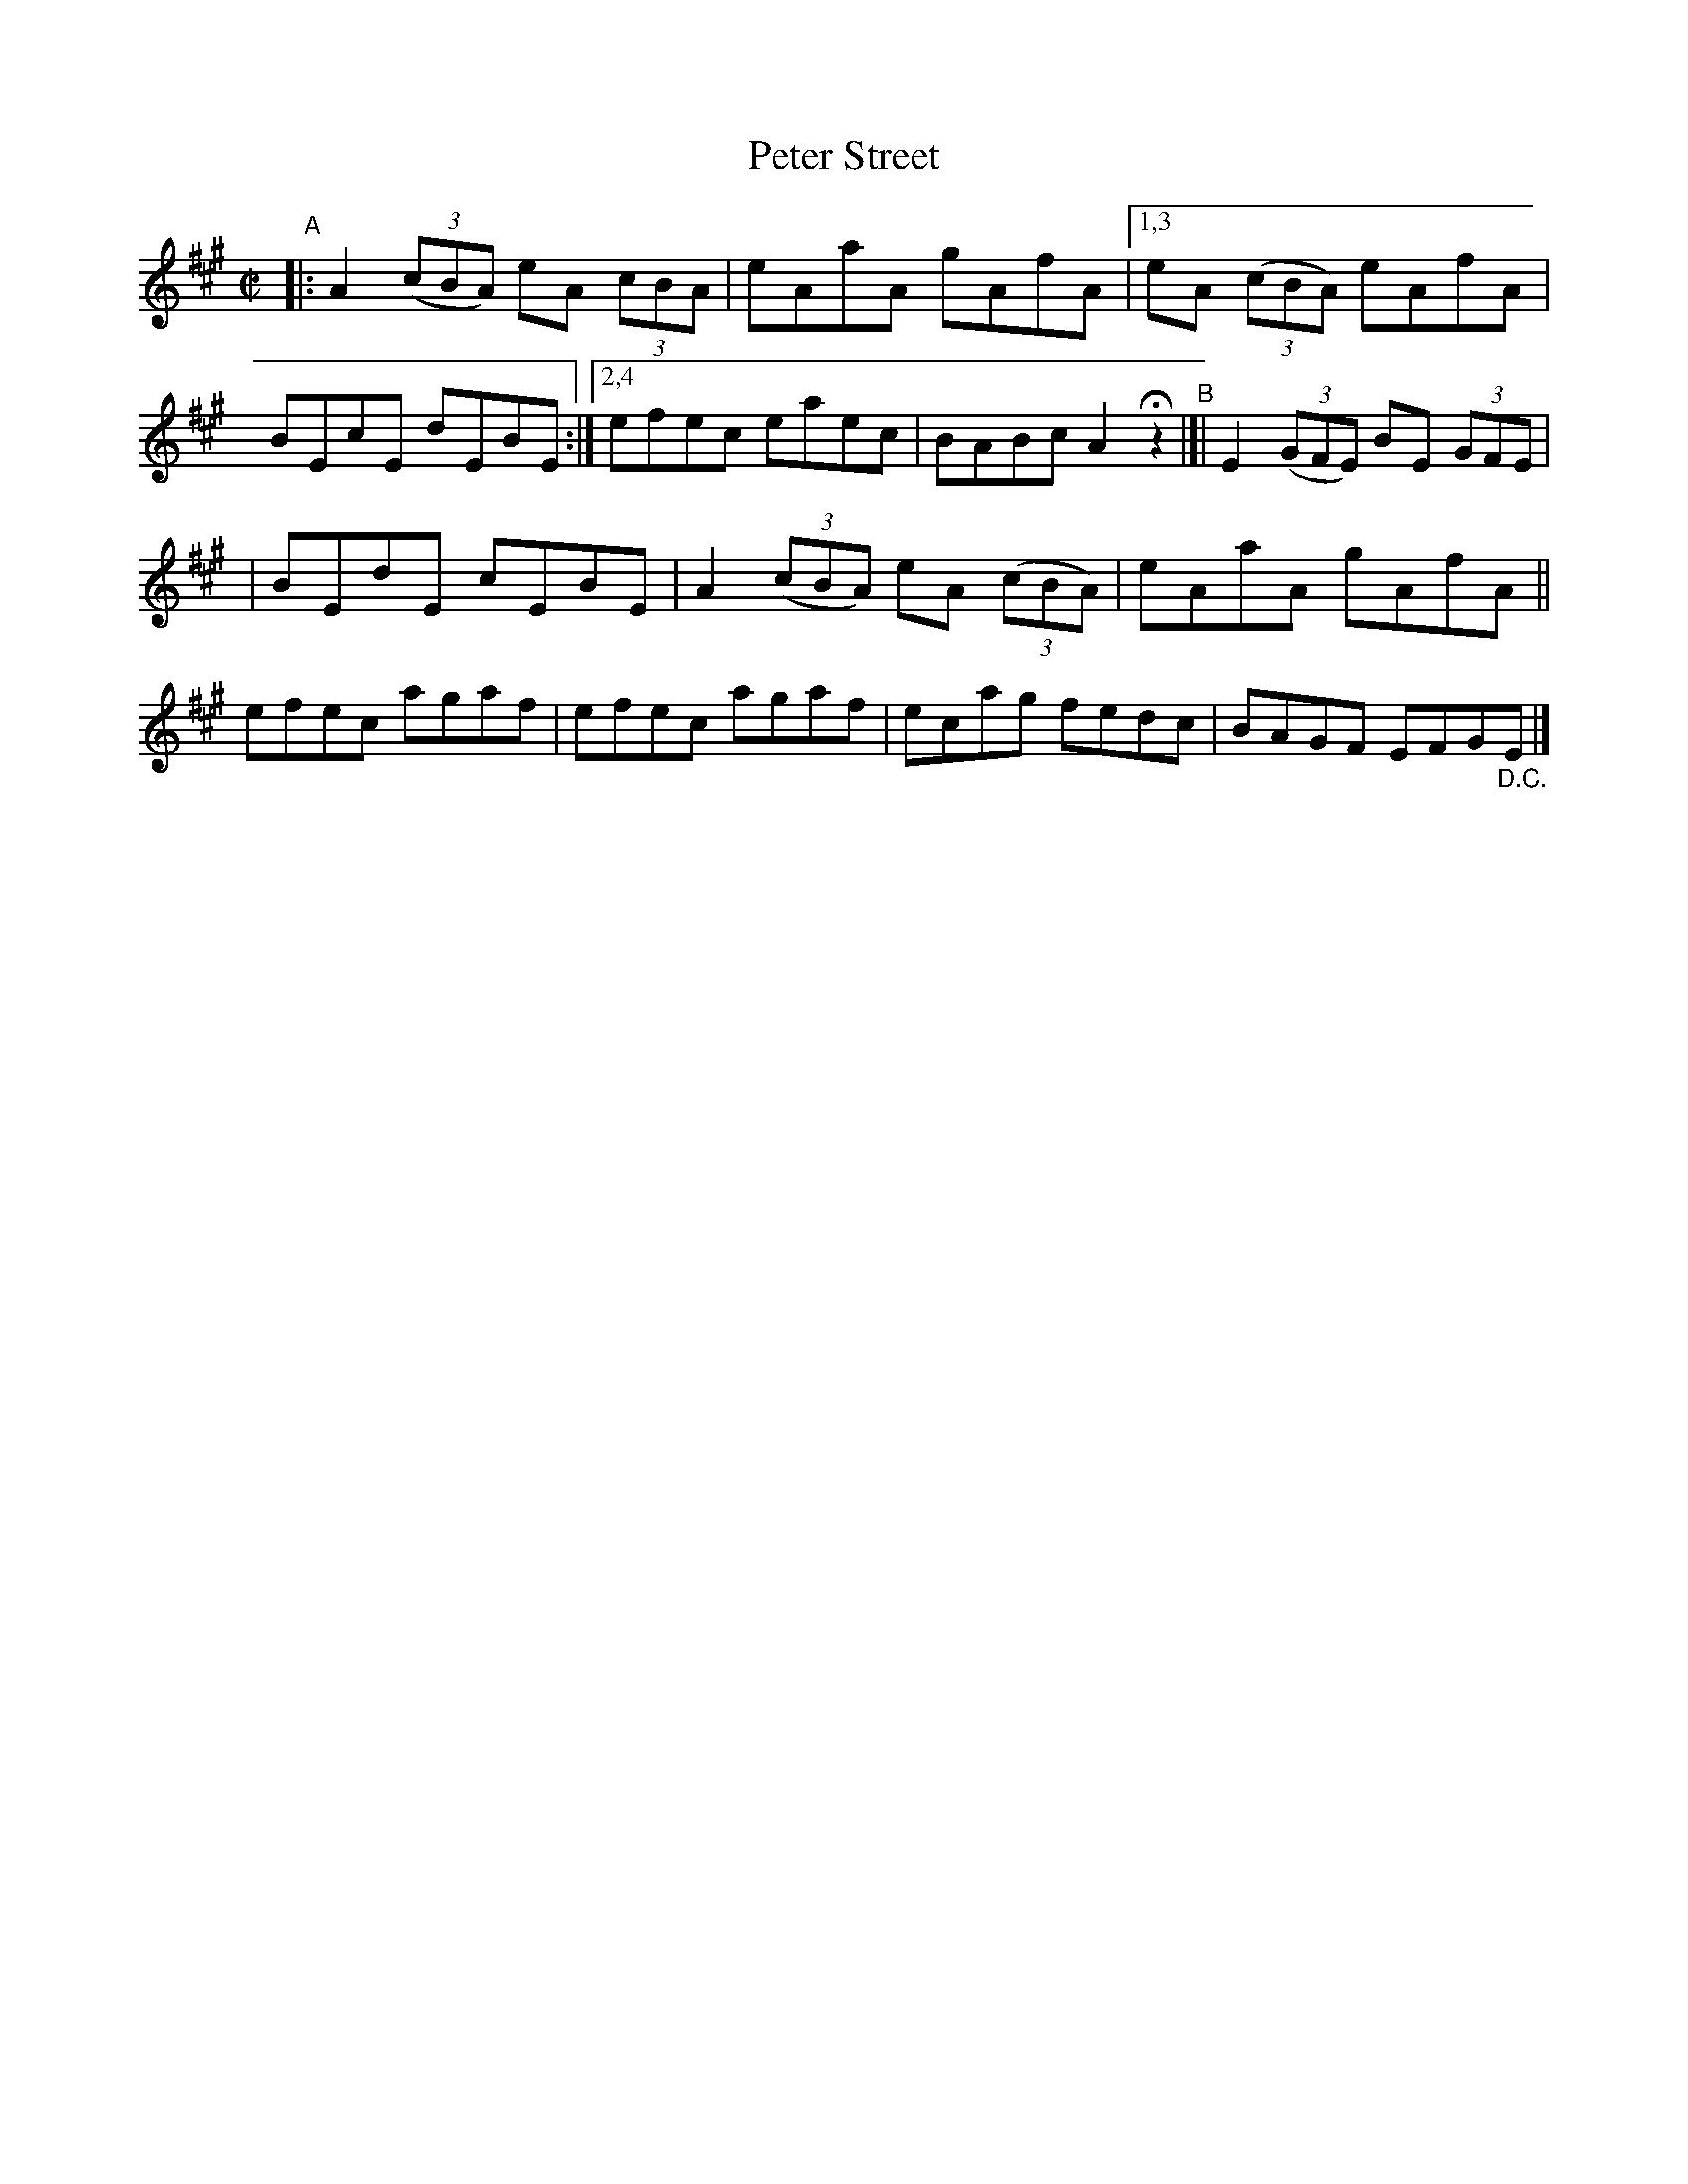 X: 803
T: Peter Street
R: reel
%S: s:2 b:14(7+7)
B: Francis O'Neill: "The Dance Music of Ireland" (1907) #803
Z: Frank Nordberg - http://www.musicaviva.com
F: http://www.musicaviva.com/abc/tunes/ireland/oneill-1001/0803/oneill-1001-0803-1.abc
M: C|
L: 1/8
K: A
"^A"|:\
A2 (3(cBA) eA (3cBA | eAaA gAfA |\
[1,3 eA (3(cBA) eAfA | BEcE dEBE :|\
[2,4 efec eaec | BABc A2Hz2 "^B"|[| E2 (3(GFE) BE (3GFE |
 | BEdE cEBE | A2 (3(cBA) eA (3(cBA) | eAaA gAfA \
|| efec agaf | efec agaf | ecag fedc | BAGF EFG"_D.C."E |]
